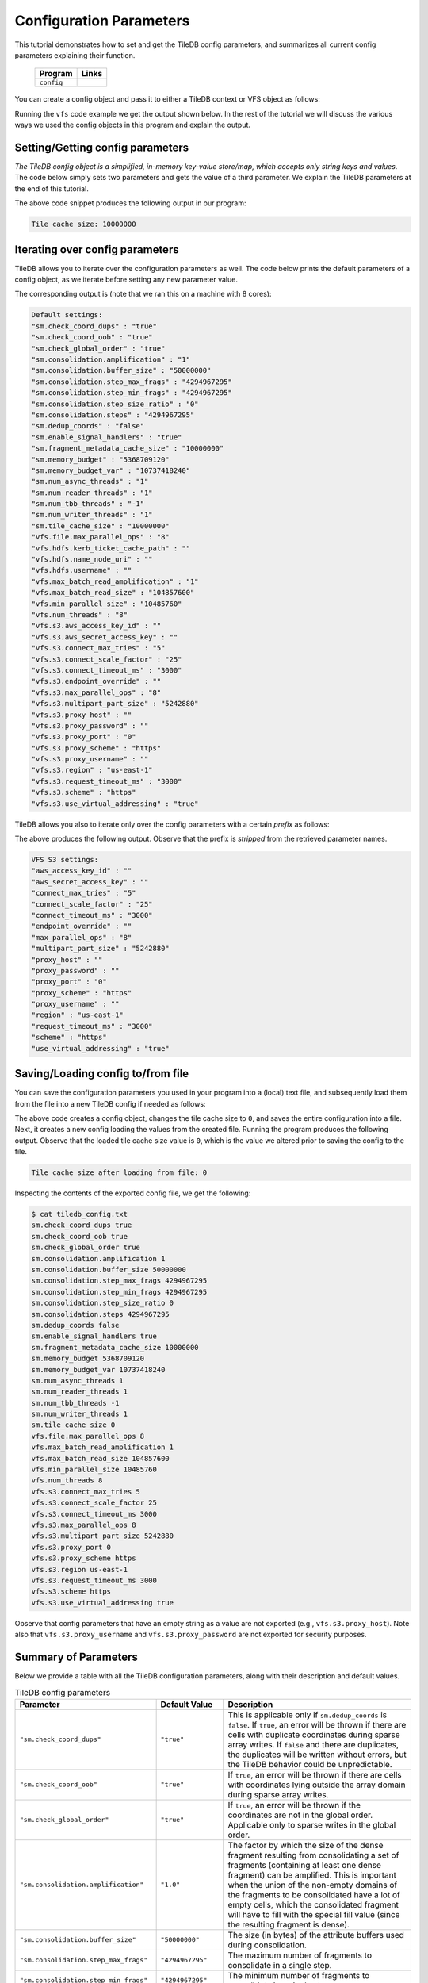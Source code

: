 .. _config:

Configuration Parameters
========================

This tutorial demonstrates how to set and get the TileDB
config parameters, and summarizes all current config parameters
explaining their function.

  ====================================  =============================================================
  **Program**                           **Links**
  ------------------------------------  -------------------------------------------------------------
  ``config``                            |configcpp| |configpy|
  ====================================  =============================================================


.. |configcpp| image:: ../figures/cpp.png
   :align: middle
   :width: 30
   :target: {tiledb_src_root_url}/examples/cpp_api/config.cc

.. |configpy| image:: ../figures/python.png
   :align: middle
   :width: 25
   :target: {tiledb_py_src_root_url}/examples/config.py

You can create a config object and pass it to either a TileDB
context or VFS object as follows:

.. content-tabs::

   .. tab-container:: cpp
      :title: C++

      .. code-block:: c++

        // Create config object
        Config config;

        // Set/Get config to/from ctx
        Context ctx(config);
        Config config_ctx = ctx.config();

        // Set/Get config to/from VFS
        VFS vfs(ctx, config);
        Config config_vfs = vfs.config();

   .. tab-container:: python
      :title: Python

      .. code-block:: python

        # Create config object
        config = tiledb.Config()

        # Set/get config to/from ctx
        ctx = tiledb.Ctx(config)
        config_ctx = ctx.config()

        # Set/get config to/from VFS
        vfs = tiledb.VFS(config, ctx=ctx)
        config_vfs = vfs.config()

Running the ``vfs`` code example we get the output shown below.
In the rest of the tutorial
we will discuss the various ways we used the config objects
in this program and explain the output.

.. content-tabs::

   .. tab-container:: cpp
      :title: C++

      .. code-block:: bash

        $ g++ -std=c++11 config.cc -o config_cpp -ltiledb
        $ ./config_cpp
        Tile cache size: 10000000

        Default settings:
        "sm.check_coord_dups" : "true"
        "sm.check_coord_oob" : "true"
        "sm.check_global_order" : "true"
        "sm.consolidation.amplification" : "1"
        "sm.consolidation.buffer_size" : "50000000"
        "sm.consolidation.step_max_frags" : "4294967295"
        "sm.consolidation.step_min_frags" : "4294967295"
        "sm.consolidation.step_size_ratio" : "0"
        "sm.consolidation.steps" : "4294967295"
        "sm.dedup_coords" : "false"
        "sm.enable_signal_handlers" : "true"
        "sm.fragment_metadata_cache_size" : "10000000"
        "sm.memory_budget" : "5368709120"
        "sm.memory_budget_var" : "10737418240"
        "sm.num_async_threads" : "1"
        "sm.num_reader_threads" : "1"
        "sm.num_tbb_threads" : "-1"
        "sm.num_writer_threads" : "1"
        "sm.tile_cache_size" : "10000000"
        "vfs.file.max_parallel_ops" : "8"
        "vfs.hdfs.kerb_ticket_cache_path" : ""
        "vfs.hdfs.name_node_uri" : ""
        "vfs.hdfs.username" : ""
        "vfs.max_batch_read_amplification" : "1"
        "vfs.max_batch_read_size" : "104857600"
        "vfs.min_parallel_size" : "10485760"
        "vfs.num_threads" : "8"
        "vfs.s3.aws_access_key_id" : ""
        "vfs.s3.aws_secret_access_key" : ""
        "vfs.s3.connect_max_tries" : "5"
        "vfs.s3.connect_scale_factor" : "25"
        "vfs.s3.connect_timeout_ms" : "3000"
        "vfs.s3.endpoint_override" : ""
        "vfs.s3.max_parallel_ops" : "8"
        "vfs.s3.multipart_part_size" : "5242880"
        "vfs.s3.proxy_host" : ""
        "vfs.s3.proxy_password" : ""
        "vfs.s3.proxy_port" : "0"
        "vfs.s3.proxy_scheme" : "https"
        "vfs.s3.proxy_username" : ""
        "vfs.s3.region" : "us-east-1"
        "vfs.s3.request_timeout_ms" : "3000"
        "vfs.s3.scheme" : "https"
        "vfs.s3.use_virtual_addressing" : "true"

        VFS S3 settings:
        "aws_access_key_id" : ""
        "aws_secret_access_key" : ""
        "connect_max_tries" : "5"
        "connect_scale_factor" : "25"
        "connect_timeout_ms" : "3000"
        "endpoint_override" : ""
        "max_parallel_ops" : "8"
        "multipart_part_size" : "5242880"
        "proxy_host" : ""
        "proxy_password" : ""
        "proxy_port" : "0"
        "proxy_scheme" : "https"
        "proxy_username" : ""
        "region" : "us-east-1"
        "request_timeout_ms" : "3000"
        "scheme" : "https"
        "use_virtual_addressing" : "true"

        Tile cache size after loading from file: 0

   .. tab-container:: python
      :title: Python

      .. code-block:: bash

        $ python config.py
        Tile cache size: 10000000

        Default settings:
        "sm.check_coord_dups" : "true"
        "sm.check_coord_oob" : "true"
        "sm.check_global_order" : "true"
        "sm.consolidation.amplification" : "1"
        "sm.consolidation.buffer_size" : "50000000"
        "sm.consolidation.step_max_frags" : "4294967295"
        "sm.consolidation.step_min_frags" : "4294967295"
        "sm.consolidation.step_size_ratio" : "0"
        "sm.consolidation.steps" : "4294967295"
        "sm.dedup_coords" : "false"
        "sm.enable_signal_handlers" : "true"
        "sm.fragment_metadata_cache_size" : "10000000"
        "sm.memory_budget" : "5368709120"
        "sm.memory_budget_var" : "10737418240"
        "sm.num_async_threads" : "1"
        "sm.num_reader_threads" : "1"
        "sm.num_tbb_threads" : "-1"
        "sm.num_writer_threads" : "1"
        "sm.tile_cache_size" : "10000000"
        "vfs.file.max_parallel_ops" : "8"
        "vfs.hdfs.kerb_ticket_cache_path" : ""
        "vfs.hdfs.name_node_uri" : ""
        "vfs.hdfs.username" : ""
        "vfs.max_batch_read_amplification" : "1"
        "vfs.max_batch_read_size" : "104857600"
        "vfs.min_parallel_size" : "10485760"
        "vfs.num_threads" : "8"
        "vfs.s3.aws_access_key_id" : ""
        "vfs.s3.aws_secret_access_key" : ""
        "vfs.s3.connect_max_tries" : "5"
        "vfs.s3.connect_scale_factor" : "25"
        "vfs.s3.connect_timeout_ms" : "3000"
        "vfs.s3.endpoint_override" : ""
        "vfs.s3.max_parallel_ops" : "8"
        "vfs.s3.multipart_part_size" : "5242880"
        "vfs.s3.proxy_host" : ""
        "vfs.s3.proxy_password" : ""
        "vfs.s3.proxy_port" : "0"
        "vfs.s3.proxy_scheme" : "https"
        "vfs.s3.proxy_username" : ""
        "vfs.s3.region" : "us-east-1"
        "vfs.s3.request_timeout_ms" : "3000"
        "vfs.s3.scheme" : "https"
        "vfs.s3.use_virtual_addressing" : "true"

        VFS S3 settings:
        "aws_access_key_id" : ""
        "aws_secret_access_key" : ""
        "connect_max_tries" : "5"
        "connect_scale_factor" : "25"
        "connect_timeout_ms" : "3000"
        "endpoint_override" : ""
        "max_parallel_ops" : "8"
        "multipart_part_size" : "5242880"
        "proxy_host" : ""
        "proxy_password" : ""
        "proxy_port" : "0"
        "proxy_scheme" : "https"
        "proxy_username" : ""
        "region" : "us-east-1"
        "request_timeout_ms" : "3000"
        "scheme" : "https"
        "use_virtual_addressing" : "true"

        Tile cache size after loading from file: 0


Setting/Getting config parameters
---------------------------------

*The TileDB config object is a simplified, in-memory key-value store/map,
which accepts only string keys and values*. The code below simply sets two parameters
and gets the value of a third parameter. We explain the TileDB parameters
at the end of this tutorial.

.. content-tabs::

   .. tab-container:: cpp
      :title: C++

      .. code-block:: c++

        Config config;

        // Set value
        config["vfs.s3.connect_timeout_ms"] = 5000;

        // Append parameter segments with successive []
        config["vfs."]["s3."]["endpoint_override"] = "localhost:8888";

        // Get value
        std::string tile_cache_size = config["sm.tile_cache_size"];
        std::cout << "Tile cache size: " << tile_cache_size << "\n\n";

   .. tab-container:: python
      :title: Python

      .. code-block:: python

        config = tiledb.Config()

        # Set value
        config["vfs.s3.connect_timeout_ms"] = 5000

        # Get value
        tile_cache_size = config["sm.tile_cache_size"]
        print("Tile cache size: %s" % str(tile_cache_size))

The above code snippet produces the following output in our program:

.. code-block:: bash

   Tile cache size: 10000000


Iterating over config parameters
--------------------------------

TileDB allows you to iterate over the configuration parameters as well.
The code below prints the default parameters of a config object, as
we iterate before setting any new parameter value.

.. content-tabs::

   .. tab-container:: cpp
      :title: C++

      .. code-block:: c++

       Config config;
       std::cout << "Default settings:\n";
       for (auto& p : config) {
         std::cout << "\"" << p.first << "\" : \"" << p.second << "\"\n";
       }

   .. tab-container:: python
      :title: Python

      .. code-block:: python

        config = tiledb.Config()
        print("\nDefault settings:")
        for p in config.items():
            print("\"%s\" : \"%s\"" % (p[0], p[1]))

The corresponding output is (note that we ran this on a machine with
8 cores):

.. code-block:: bash

        Default settings:
        "sm.check_coord_dups" : "true"
        "sm.check_coord_oob" : "true"
        "sm.check_global_order" : "true"
        "sm.consolidation.amplification" : "1"
        "sm.consolidation.buffer_size" : "50000000"
        "sm.consolidation.step_max_frags" : "4294967295"
        "sm.consolidation.step_min_frags" : "4294967295"
        "sm.consolidation.step_size_ratio" : "0"
        "sm.consolidation.steps" : "4294967295"
        "sm.dedup_coords" : "false"
        "sm.enable_signal_handlers" : "true"
        "sm.fragment_metadata_cache_size" : "10000000"
        "sm.memory_budget" : "5368709120"
        "sm.memory_budget_var" : "10737418240"
        "sm.num_async_threads" : "1"
        "sm.num_reader_threads" : "1"
        "sm.num_tbb_threads" : "-1"
        "sm.num_writer_threads" : "1"
        "sm.tile_cache_size" : "10000000"
        "vfs.file.max_parallel_ops" : "8"
        "vfs.hdfs.kerb_ticket_cache_path" : ""
        "vfs.hdfs.name_node_uri" : ""
        "vfs.hdfs.username" : ""
        "vfs.max_batch_read_amplification" : "1"
        "vfs.max_batch_read_size" : "104857600"
        "vfs.min_parallel_size" : "10485760"
        "vfs.num_threads" : "8"
        "vfs.s3.aws_access_key_id" : ""
        "vfs.s3.aws_secret_access_key" : ""
        "vfs.s3.connect_max_tries" : "5"
        "vfs.s3.connect_scale_factor" : "25"
        "vfs.s3.connect_timeout_ms" : "3000"
        "vfs.s3.endpoint_override" : ""
        "vfs.s3.max_parallel_ops" : "8"
        "vfs.s3.multipart_part_size" : "5242880"
        "vfs.s3.proxy_host" : ""
        "vfs.s3.proxy_password" : ""
        "vfs.s3.proxy_port" : "0"
        "vfs.s3.proxy_scheme" : "https"
        "vfs.s3.proxy_username" : ""
        "vfs.s3.region" : "us-east-1"
        "vfs.s3.request_timeout_ms" : "3000"
        "vfs.s3.scheme" : "https"
        "vfs.s3.use_virtual_addressing" : "true"


TileDB allows you also to iterate only over the config parameters
with a certain *prefix* as follows:

.. content-tabs::

   .. tab-container:: cpp
      :title: C++

      .. code-block:: c++

        Config config;

        // Print only the S3 settings
        std::cout << "\nVFS S3 settings:\n";
        for (auto i = config.begin("vfs.s3."); i != config.end(); ++i) {
          auto& p = *i;
          std::cout << "\"" << p.first << "\" : \"" << p.second << "\"\n";
        }

   .. tab-container:: python
      :title: Python

      .. code-block:: python

        config = tiledb.Config()
        # Print only the S3 settings.
        print("\nVFS S3 settings:")
        for p in config.items("vfs.s3."):
            print("\"%s\" : \"%s\"" % (p[0], p[1]))

The above produces the following output. Observe that the prefix
is *stripped* from the retrieved parameter names.

.. code-block:: bash

        VFS S3 settings:
        "aws_access_key_id" : ""
        "aws_secret_access_key" : ""
        "connect_max_tries" : "5"
        "connect_scale_factor" : "25"
        "connect_timeout_ms" : "3000"
        "endpoint_override" : ""
        "max_parallel_ops" : "8"
        "multipart_part_size" : "5242880"
        "proxy_host" : ""
        "proxy_password" : ""
        "proxy_port" : "0"
        "proxy_scheme" : "https"
        "proxy_username" : ""
        "region" : "us-east-1"
        "request_timeout_ms" : "3000"
        "scheme" : "https"
        "use_virtual_addressing" : "true"

Saving/Loading config to/from file
----------------------------------

You can save the configuration parameters you used in your program
into a (local) text file, and subsequently load them from the
file into a new TileDB config if needed as follows:

.. content-tabs::

   .. tab-container:: cpp
      :title: C++

      .. code-block:: c++

        // Save to file
        Config config;
        config["sm.tile_cache_size"] = 0;
        config.save_to_file("tiledb_config.txt");

        // Load from file
        Config config_load("tiledb_config.txt");
        std::string tile_cache_size = config_load["sm.tile_cache_size"];
        std::cout << "\nTile cache size after loading from file: " << tile_cache_size
                  << "\n";

   .. tab-container:: python
      :title: Python

      .. code-block:: python

        # Save to file
        config = tiledb.Config()
        config["sm.tile_cache_size"] = 0
        config.save("tiledb_config.txt")

        # Load from file
        config_load = tiledb.Config.load("tiledb_config.txt")
        print("\nTile cache size after loading from file: %s" % str(config_load["sm.tile_cache_size"]))

The above code creates a config object, changes the tile cache size to ``0``,
and saves the entire configuration into a file. Next, it creates a new
config loading the values from the created file. Running the program
produces the following output. Observe that the loaded tile cache size
value is ``0``, which is the value we altered prior to saving the config
to the file.

.. code-block:: bash

   Tile cache size after loading from file: 0

Inspecting the contents of the exported config file, we get the following:

.. code-block:: bash

  $ cat tiledb_config.txt
  sm.check_coord_dups true
  sm.check_coord_oob true
  sm.check_global_order true
  sm.consolidation.amplification 1
  sm.consolidation.buffer_size 50000000
  sm.consolidation.step_max_frags 4294967295
  sm.consolidation.step_min_frags 4294967295
  sm.consolidation.step_size_ratio 0
  sm.consolidation.steps 4294967295
  sm.dedup_coords false
  sm.enable_signal_handlers true
  sm.fragment_metadata_cache_size 10000000
  sm.memory_budget 5368709120
  sm.memory_budget_var 10737418240
  sm.num_async_threads 1
  sm.num_reader_threads 1
  sm.num_tbb_threads -1
  sm.num_writer_threads 1
  sm.tile_cache_size 0
  vfs.file.max_parallel_ops 8
  vfs.max_batch_read_amplification 1
  vfs.max_batch_read_size 104857600
  vfs.min_parallel_size 10485760
  vfs.num_threads 8
  vfs.s3.connect_max_tries 5
  vfs.s3.connect_scale_factor 25
  vfs.s3.connect_timeout_ms 3000
  vfs.s3.max_parallel_ops 8
  vfs.s3.multipart_part_size 5242880
  vfs.s3.proxy_port 0
  vfs.s3.proxy_scheme https
  vfs.s3.region us-east-1
  vfs.s3.request_timeout_ms 3000
  vfs.s3.scheme https
  vfs.s3.use_virtual_addressing true

Observe that config parameters that have an empty string as a value
are not exported (e.g., ``vfs.s3.proxy_host``).
Note also that ``vfs.s3.proxy_username`` and
``vfs.s3.proxy_password`` are not exported for security purposes.

Summary of Parameters
---------------------

Below we provide a table with all the TileDB configuration parameters,
along with their description and default values.

.. table:: TileDB config parameters
    :widths: auto

    ======================================    ===================     ==================================================
    **Parameter**                             **Default Value**       **Description**
    --------------------------------------    -------------------     --------------------------------------------------
    ``"sm.check_coord_dups"``                 ``"true"``              This is applicable only if ``sm.dedup_coords`` is
                                                                      ``false``. If ``true``, an error will be thrown if
                                                                      there are cells with duplicate coordinates during
                                                                      sparse array writes. If ``false`` and there are
                                                                      duplicates, the duplicates will be written without
                                                                      errors, but the TileDB behavior could be
                                                                      unpredictable.
    ``"sm.check_coord_oob"``                  ``"true"``              If ``true``, an error will be thrown if
                                                                      there are cells with coordinates lying outside
                                                                      the array domain during sparse array writes.
    ``"sm.check_global_order"``               ``"true"``              If ``true``, an error will be thrown if
                                                                      the coordinates are not in the global order.
                                                                      Applicable only to sparse writes in the global
                                                                      order.
    ``"sm.consolidation.amplification"``      ``"1.0"``               The factor by which the size of the dense fragment
                                                                      resulting from consolidating a set of fragments
                                                                      (containing at least one dense fragment) can be
                                                                      amplified. This is important when the union of the
                                                                      non-empty domains of the fragments to be
                                                                      consolidated have a lot of empty cells, which the
                                                                      consolidated fragment will have to fill with the
                                                                      special fill value (since the resulting fragment
                                                                      is dense).
    ``"sm.consolidation.buffer_size"``        ``"50000000"``          The size (in bytes) of the attribute buffers used
                                                                      during consolidation.
    ``"sm.consolidation.step_max_frags"``     ``"4294967295"``        The maximum number of fragments to consolidate in
                                                                      a single step.
    ``"sm.consolidation.step_min_frags"``     ``"4294967295"``        The minimum number of fragments to consolidate in
                                                                      a single step.
    ``"sm.consolidation.step_size_ratio"``    ``"0"``                 The size ratio of two ("adjacent") fragments
                                                                      must be larger than this value to be considered
                                                                      for consolidation in a single step.
    ``"sm.consolidation.steps"``              ``"4294967295"``        The number of consolidation steps to be performed
                                                                      when executing the consolidation algorithm.
    ``"sm.dedup_coords"``                     ``"false"``             If ``true``, cells with duplicate coordinates
                                                                      will be removed during sparse array writes. Note
                                                                      that ties during deduplication are broken
                                                                      arbitrarily.
    ``"sm.enable_signal_handlers"``           ``"true"``              Determines whether or not TileDB will install
                                                                      signal handlers.
    ``"sm.fragment_metadata_cache_size"``     ``"10000000"``          The fragment metadata cache size in bytes.
    ``"sm.memory_budget"``                    ``"5GB"``               The memory budget for tiles of fixed-sized
                                                                      attributes (or offsets for var-sized attributes)
                                                                      to be fetched during reads.
    ``"sm.memory_budget_var"``                ``"10GB"``              The memory budget for tiles of var-sized
                                                                      attributes to be fetched during reads.
    ``"sm.num_async_threads"``                ``"1"``                 The number of threads allocated for async queries.
    ``"sm.num_reader_threads"``               ``"1"``                 The number of threads allocated for filesystem
                                                                      read operations.
    ``"sm.num_writer_threads"``               ``"1"``                 The number of threads allocated for filesystem
                                                                      write operations.
    ``"sm.num_tbb_threads"``                  ``"-1"``                The number of threads allocated for the TBB thread
                                                                      pool (if TBB is enabled). **Note:** this is a
                                                                      whole-program setting. Usually this should not be
                                                                      modified from the default. See also the
                                                                      documentation for TBB's ``task_scheduler_init``
                                                                      class.
    ``"sm.tile_cache_size"``                  ``"10000000"``          The tile cache size in bytes.
    ``"vfs.num_threads"``                     # of cores              The number of threads allocated for VFS
                                                                      operations (any backend), per VFS instance.
    ``"vfs.file.max_parallel_ops"``           ``vfs.num_threads``     The maximum number of parallel operations on
                                                                      objects with ``file:///`` URIs.
    ``"vfs.min_parallel_size"``               ``"10485760"``          The minimum number of bytes in a parallel VFS
                                                                      operation (except parallel S3 writes, which are
                                                                      controlled by ``vfs.s3.multipart_part_size``).
    ``"vfs.s3.connect_max_tries"``            ``"5"``                 The maximum tries for a connection. Any ``long``
                                                                      value is acceptable.
    ``"vfs.s3.connect_scale_factor"``         ``"25"``                The scale factor for exponential backoff when
                                                                      connecting to S3. Any ``long`` value is
                                                                      acceptable.
    ``"vfs.s3.connect_timeout_ms"``           ``"3000"``              The connection timeout in ms. Any ``long`` value
                                                                      is acceptable.
    ``"vfs.s3.endpoint_override"``            ``""``                  The S3 endpoint, if S3 is enabled.
    ``"vfs.s3.max_parallel_ops"``             ``vfs.num_threads``     The maximum number of S3 backend parallel
                                                                      operations.
    ``"vfs.s3.multipart_part_size"``          ``"5242880"``           The part size (in bytes) used in S3 multipart
                                                                      writes. Any ``uint64_t`` value is acceptable.
                                                                      **Note:** ``vfs.s3.multipart_part_size *
                                                                      vfs.s3.max_parallel_ops`` bytes will be buffered
                                                                      before issuing multipart uploads in parallel.
    ``"vfs.s3.proxy_host"``                   ``""``                  The S3 proxy host.
    ``"vfs.s3.proxy_password"``               ``""``                  The S3 proxy password.
    ``"vfs.s3.proxy_port"``                   ``"0"``                 The S3 proxy port.
    ``"vfs.s3.proxy_scheme"``                 ``"https"``             The S3 proxy scheme.
    ``"vfs.s3.proxy_username"``               ``""``                  The S3 proxy username.
    ``"vfs.s3.region"``                       ``"us-east-1"``         The S3 region.
    ``"vfs.s3.aws_access_key_id"``            ``""``                  The AWS access key id (AWS_ACCESS_KEY_ID)
    ``"vfs.s3.aws_secret_access_key"``        ``""``                  The AWS access secret (AWS_SECRET_ACCESS_KEY)
    ``"vfs.s3.request_timeout_ms"``           ``"3000"``              The request timeout in ms. Any ``long`` value is
                                                                      acceptable.
    ``"vfs.s3.scheme"``                       ``"https"``             The S3 scheme.
    ``"vfs.s3.use_virtual_addressing"``       ``"true"``              Determines whether to use virtual addressing
                                                                      or not.
    ``"vfs.hdfs.kerb_ticket_cache_path"``     ``""``                  Path to the Kerberos ticket cache when connecting
                                                                      to an HDFS cluster.
    ``"vfs.hdfs.name_node_uri"``              ``""``                  Optional namenode URI to use (TileDB will use
                                                                      ``"default"`` if not specified). URI must be
                                                                      specified in the format
                                                                      ``<protocol>://<hostname>:<port>``,
                                                                      ex: ``hdfs://localhost:9000``. If the string
                                                                      starts with a protocol type such as ``file://``
                                                                      or ``s3://`` this protocol will be used (default
                                                                      ``hdfs://``).
    ``"vfs.hdfs.username"``                   ``""``                  Username to use when connecting to the HDFS
                                                                      cluster.
    ======================================    ===================     ==================================================


